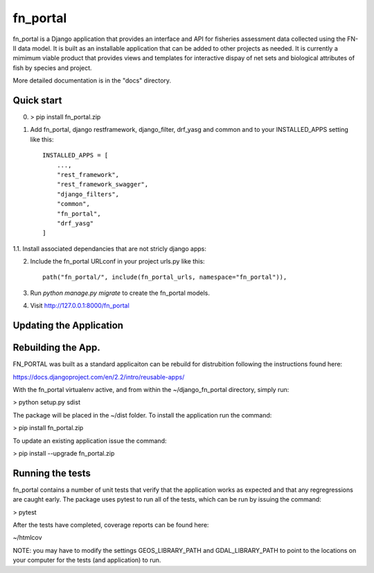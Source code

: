 =====
fn_portal
=====

fn_portal is a Django application that provides an interface and API
for fisheries assessment data collected using the FN-II data model. It
is built as an installable application that can be added to other
projects as needed.  It is currently a mimimum viable product that
provides views and templates for interactive dispay of net sets and
biological attributes of fish by species and project.

More detailed documentation is in the "docs" directory.

Quick start
-----------

0. > pip install fn_portal.zip

1. Add fn_portal, django restframework, django_filter, drf_yasg and common and
   to your INSTALLED_APPS setting like this::

    INSTALLED_APPS = [
        ...,        
        "rest_framework",
        "rest_framework_swagger",
        "django_filters",
        "common",
        "fn_portal",
        "drf_yasg"
    ]

1.1. Install associated dependancies that are not stricly django apps: 
    
2. Include the fn_portal URLconf in your project urls.py like this::

     path("fn_portal/", include(fn_portal_urls, namespace="fn_portal")),
     
3. Run `python manage.py migrate` to create the fn_portal models.

4. Visit http://127.0.0.1:8000/fn_portal 


Updating the Application
------------------------


Rebuilding the App.
------------------------

FN_PORTAL was built as a standard applicaiton can be rebuild for
distrubition following the instructions found here:

https://docs.djangoproject.com/en/2.2/intro/reusable-apps/

With the fn_portal virtualenv active, and from within the
~/django_fn_portal directory, simply run:

> python setup.py sdist

The package will be placed in the ~/dist folder.  To install the
application run the command:

> pip install fn_portal.zip

To update an existing application issue the command:

> pip install --upgrade fn_portal.zip


Running the tests
------------------------

fn_portal contains a number of unit tests that verify that the
application works as expected and that any regregressions are caught
early. The package uses pytest to run all of the tests, which can be
run by issuing the command:

> pytest

After the tests have completed, coverage reports can be found here:

~/htmlcov

NOTE: you may have to modify the settings GEOS_LIBRARY_PATH and
GDAL_LIBRARY_PATH to point to the locations on your computer for the
tests (and application) to run.
